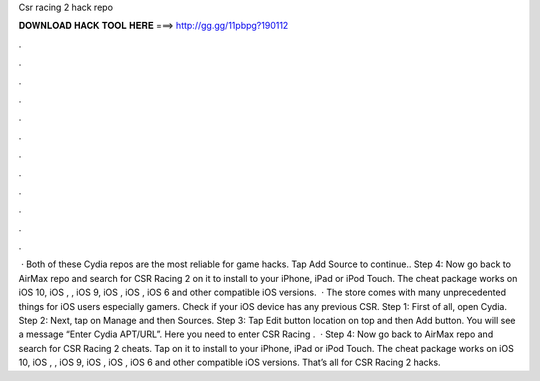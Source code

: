 Csr racing 2 hack repo

𝐃𝐎𝐖𝐍𝐋𝐎𝐀𝐃 𝐇𝐀𝐂𝐊 𝐓𝐎𝐎𝐋 𝐇𝐄𝐑𝐄 ===> http://gg.gg/11pbpg?190112

.

.

.

.

.

.

.

.

.

.

.

.

 · Both of these Cydia repos are the most reliable for game hacks. Tap Add Source to continue.. Step 4: Now go back to AirMax repo and search for CSR Racing 2  on it to install to your iPhone, iPad or iPod Touch. The cheat package works on iOS 10, iOS , , iOS 9, iOS , iOS , iOS 6 and other compatible iOS versions.  · The store comes with many unprecedented things for iOS users especially gamers. Check if your iOS device has any previous CSR. Step 1: First of all, open Cydia. Step 2: Next, tap on Manage and then Sources. Step 3: Tap Edit button location on top and then Add button. You will see a message “Enter Cydia APT/URL”. Here you need to enter CSR Racing .  · Step 4: Now go back to AirMax repo and search for CSR Racing 2 cheats. Tap on it to install to your iPhone, iPad or iPod Touch. The cheat package works on iOS 10, iOS , , iOS 9, iOS , iOS , iOS 6 and other compatible iOS versions. That’s all for CSR Racing 2 hacks.